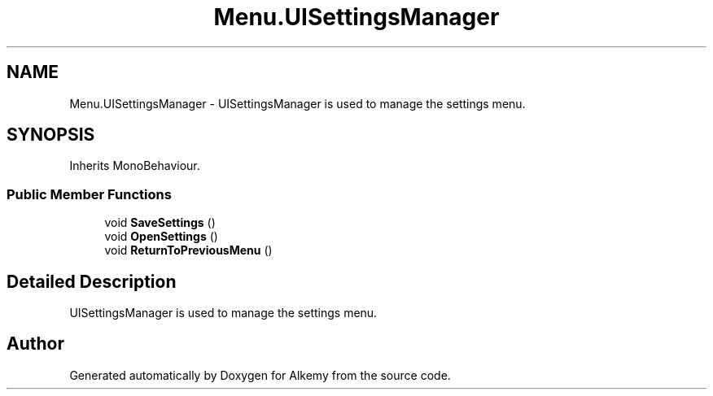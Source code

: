 .TH "Menu.UISettingsManager" 3 "Sun Apr 9 2023" "Alkemy" \" -*- nroff -*-
.ad l
.nh
.SH NAME
Menu.UISettingsManager \- UISettingsManager is used to manage the settings menu\&.  

.SH SYNOPSIS
.br
.PP
.PP
Inherits MonoBehaviour\&.
.SS "Public Member Functions"

.in +1c
.ti -1c
.RI "void \fBSaveSettings\fP ()"
.br
.ti -1c
.RI "void \fBOpenSettings\fP ()"
.br
.ti -1c
.RI "void \fBReturnToPreviousMenu\fP ()"
.br
.in -1c
.SH "Detailed Description"
.PP 
UISettingsManager is used to manage the settings menu\&. 

.SH "Author"
.PP 
Generated automatically by Doxygen for Alkemy from the source code\&.
